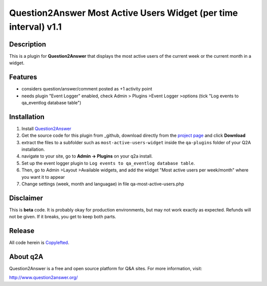 ====================================
Question2Answer Most Active Users Widget (per time interval) v1.1
====================================
-----------
Description
-----------
This is a plugin for **Question2Answer** that displays the most active users of the current week or the current month in a widget. 

--------
Features
--------
- considers question/answer/comment posted as +1 activity point
- needs plugin "Event Logger" enabled, check Admin > Plugins >Event Logger >options (tick "Log events to qa_eventlog database table")

------------
Installation
------------
#. Install Question2Answer_
#. Get the source code for this plugin from _github, download directly from the `project page`_ and click **Download**
#. extract the files to a subfolder such as ``most-active-users-widget`` inside the ``qa-plugins`` folder of your Q2A installation.
#. navigate to your site, go to **Admin -> Plugins** on your q2a install.
#. Set up the event logger plugin to ``Log events to qa_eventlog database table``.
#. Then, go to Admin >Layout >Available widgets, and add the widget "Most active users per week/month" where you want it to appear
#. Change settings (week, month and languagae) in file qa-most-active-users.php

.. _Question2Answer: http://www.question2answer.org/install.php
.. _github:
.. _project page: https://github.com/echteinfachtv/q2a-most-active-users

----------
Disclaimer
----------
This is **beta** code.  It is probably okay for production environments, but may not work exactly as expected.  Refunds will not be given.  If it breaks, you get to keep both parts.

-------
Release
-------
All code herein is Copylefted_.

.. _Copylefted: http://en.wikipedia.org/wiki/Copyleft

---------
About q2A
---------
Question2Answer is a free and open source platform for Q&A sites. For more information, visit:

http://www.question2answer.org/

